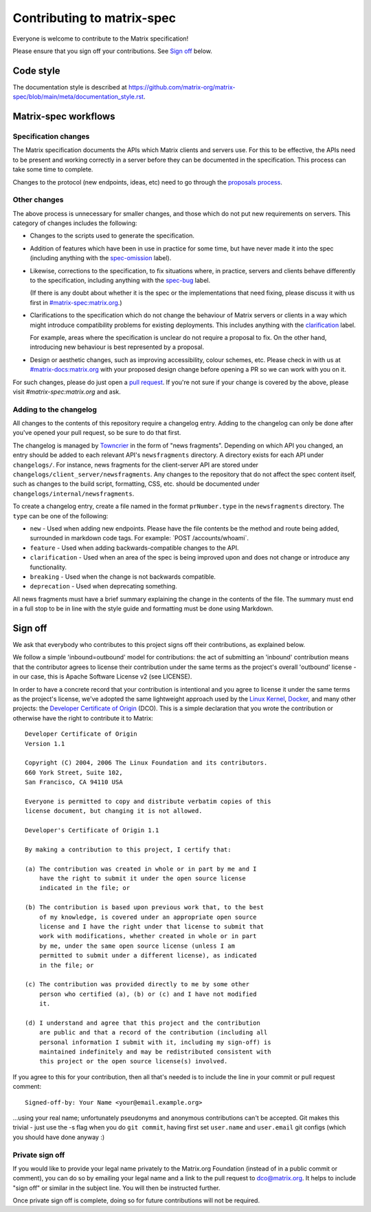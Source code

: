 Contributing to matrix-spec
===========================

Everyone is welcome to contribute to the Matrix specification!

Please ensure that you sign off your contributions. See `Sign off`_ below.

Code style
----------

The documentation style is described at
https://github.com/matrix-org/matrix-spec/blob/main/meta/documentation_style.rst.

Matrix-spec workflows
---------------------

Specification changes
~~~~~~~~~~~~~~~~~~~~~

The Matrix specification documents the APIs which Matrix clients and servers use.
For this to be effective, the APIs need to be present and working correctly in a
server before they can be documented in the specification. This process can take
some time to complete.

Changes to the protocol (new endpoints, ideas, etc) need to go through the
`proposals process <https://matrix.org/docs/spec/proposals>`_.

Other changes
~~~~~~~~~~~~~

The above process is unnecessary for smaller changes, and those which do not
put new requirements on servers. This category of changes includes the
following:

* Changes to the scripts used to generate the specification.

* Addition of features which have been in use in practice for some time, but
  have never made it into the spec (including anything with the `spec-omission
  <https://github.com/matrix-org/matrix-spec/labels/spec-omission>`_ label).

* Likewise, corrections to the specification, to fix situations where, in
  practice, servers and clients behave differently to the specification,
  including anything with the `spec-bug
  <https://github.com/matrix-org/matrix-spec/labels/spec-bug>`_ label.

  (If there is any doubt about whether it is the spec or the implementations
  that need fixing, please discuss it with us first in `#matrix-spec:matrix.org`_.)

* Clarifications to the specification which do not change the behaviour of
  Matrix servers or clients in a way which might introduce compatibility
  problems for existing deployments. This includes anything with the
  `clarification <https://github.com/matrix-org/matrix-spec/labels/clarification>`_
  label.

  For example, areas where the specification is unclear do not require a proposal
  to fix. On the other hand, introducing new behaviour is best represented by a
  proposal.

* Design or aesthetic changes, such as improving accessibility, colour schemes,
  etc. Please check in with us at `#matrix-docs:matrix.org`_ with your proposed
  design change before opening a PR so we can work with you on it.

For such changes, please do just open a `pull request`_. If you're not sure if
your change is covered by the above, please visit `#matrix-spec:matrix.org` and
ask.

.. _`pull request`: https://help.github.com/articles/about-pull-requests
.. _`#matrix-spec:matrix.org`: https://matrix.to/#/#matrix-spec:matrix.org
.. _`#matrix-docs:matrix.org`: https://matrix.to/#/#matrix-docs:matrix.org


Adding to the changelog
~~~~~~~~~~~~~~~~~~~~~~~

All changes to the contents of this repository require a changelog entry. Adding to the changelog can only
be done after you've opened your pull request, so be sure to do that first.

The changelog is managed by `Towncrier <https://github.com/twisted/towncrier>`_ in the
form of "news fragments". Depending on which API you changed, an entry should be added to
each relevant API's ``newsfragments`` directory. A directory exists for each API under
``changelogs/``. For instance, news fragments for the client-server API are stored
under ``changelogs/client_server/newsfragments``. Any changes to the repository that do
not affect the spec content itself, such as changes to the build script, formatting, CSS,
etc. should be documented under ``changelogs/internal/newsfragments``.

To create a changelog entry, create a file named in the format ``prNumber.type`` in
the ``newsfragments`` directory. The ``type`` can be one of the following:

* ``new`` - Used when adding new endpoints. Please have the file contents be the
  method and route being added, surrounded in markdown code tags. For example: \`POST
  /accounts/whoami\`.

* ``feature`` - Used when adding backwards-compatible changes to the API.

* ``clarification`` - Used when an area of the spec is being improved upon and does
  not change or introduce any functionality.

* ``breaking`` - Used when the change is not backwards compatible.

* ``deprecation`` - Used when deprecating something.

All news fragments must have a brief summary explaining the change in the
contents of the file. The summary must end in a full stop to be in line with
the style guide and formatting must be done using Markdown.

Sign off
--------

We ask that everybody who contributes to this project signs off their
contributions, as explained below.

We follow a simple 'inbound=outbound' model for contributions: the act of
submitting an 'inbound' contribution means that the contributor agrees to
license their contribution under the same terms as the project's overall 'outbound'
license - in our case, this is Apache Software License v2 (see LICENSE).

In order to have a concrete record that your contribution is intentional
and you agree to license it under the same terms as the project's license, we've adopted the
same lightweight approach used by the `Linux Kernel <https://www.kernel.org/doc/html/latest/process/submitting-patches.html>`_,
`Docker <https://github.com/docker/docker/blob/master/CONTRIBUTING.md>`_, and many other
projects: the `Developer Certificate of Origin <http://developercertificate.org/>`_
(DCO). This is a simple declaration that you wrote
the contribution or otherwise have the right to contribute it to Matrix::

    Developer Certificate of Origin
    Version 1.1

    Copyright (C) 2004, 2006 The Linux Foundation and its contributors.
    660 York Street, Suite 102,
    San Francisco, CA 94110 USA

    Everyone is permitted to copy and distribute verbatim copies of this
    license document, but changing it is not allowed.

    Developer's Certificate of Origin 1.1

    By making a contribution to this project, I certify that:

    (a) The contribution was created in whole or in part by me and I
        have the right to submit it under the open source license
        indicated in the file; or

    (b) The contribution is based upon previous work that, to the best
        of my knowledge, is covered under an appropriate open source
        license and I have the right under that license to submit that
        work with modifications, whether created in whole or in part
        by me, under the same open source license (unless I am
        permitted to submit under a different license), as indicated
        in the file; or

    (c) The contribution was provided directly to me by some other
        person who certified (a), (b) or (c) and I have not modified
        it.

    (d) I understand and agree that this project and the contribution
        are public and that a record of the contribution (including all
        personal information I submit with it, including my sign-off) is
        maintained indefinitely and may be redistributed consistent with
        this project or the open source license(s) involved.

If you agree to this for your contribution, then all that's needed is to
include the line in your commit or pull request comment::

    Signed-off-by: Your Name <your@email.example.org>

...using your real name; unfortunately pseudonyms and anonymous contributions
can't be accepted. Git makes this trivial - just use the -s flag when you do
``git commit``, having first set ``user.name`` and ``user.email`` git configs
(which you should have done anyway :)

Private sign off
~~~~~~~~~~~~~~~~

If you would like to provide your legal name privately to the Matrix.org
Foundation (instead of in a public commit or comment), you can do so by emailing
your legal name and a link to the pull request to dco@matrix.org. It helps to
include "sign off" or similar in the subject line. You will then be instructed
further.

Once private sign off is complete, doing so for future contributions will not
be required.
